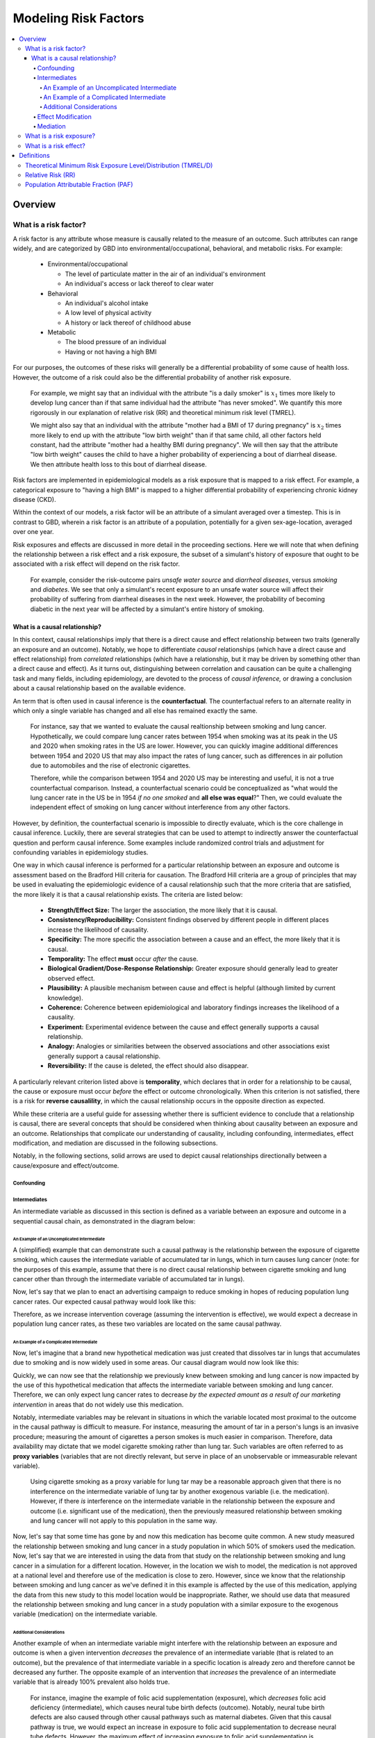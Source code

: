 .. _models_risk_factors:

=====================
Modeling Risk Factors
=====================

.. todo::

  Add description of what's in this document.

  Also see the following sections in :ref:`Modeling Causes <models_cause>`:

  * Learning objectives
  * Why do we want a document that describes each cause model?

  It looks like most of that content is generalizable to both risks and causes.
  Should we put similar sections in both documents, or pull them out into a more
  general document about designing Vivarium models?

  On the other hand, it looks like the following sections in :ref:`Modeling
  Causes <models_cause>` have details that are specific to causes, but should
  have analogues for risks in this document:

  * How is a cause model incorporated into a larger model?
  * What does a model document look like?

.. contents::
  :local:

Overview
--------

What is a risk factor?
++++++++++++++++++++++

.. todo::

  Update this section once this page has been filled in further.

.. todo::
  
  Separate this into "in the field of epi", "in GBD", and "in vivarium"

A risk factor is any attribute whose measure is causally related to the measure 
of an outcome. Such attributes can range widely, and are categorized by GBD into 
environmental/occupational, behavioral, and metabolic risks. For example:

  * Environmental/occupational

    * The level of particulate matter in the air of an individual's environment

    * An individual's access or lack thereof to clear water

  * Behavioral

    * An individual's alcohol intake

    * A low level of physical activity

    * A history or lack thereof of childhood abuse

  * Metabolic

    * The blood pressure of an individual

    * Having or not having a high BMI

For our purposes, the outcomes of these risks will generally be a differential 
probability of some cause of health loss. However, the outcome of a risk could 
also be the differential probability of another risk exposure.

  For example, we might say that an individual with the attribute "is a daily 
  smoker" is :math:`x_1` times more likely to develop lung cancer than if that same 
  individual had the attribute "has never smoked". We quantify this more 
  rigorously in our explanation of relative risk (RR) and theoretical minimum risk 
  level (TMREL).

  We might also say that an individual with the attribute "mother had a BMI of 17 
  during pregnancy" is :math:`x_2` times more likely to end up with the attribute "low 
  birth weight" than if that same child, all other factors held constant, had the 
  attribute "mother had a healthy BMI during pregnancy". We will then say that the 
  attribute "low birth weight" causes the child to have a higher probability of 
  experiencing a bout of diarrheal disease. We then attribute health loss to this 
  bout of diarrheal disease.

Risk factors are implemented in epidemiological models as a risk exposure
that is mapped to a risk effect. For example, a categorical exposure to "having 
a high BMI" is mapped to a higher differential probability of experiencing 
chronic kidney disease (CKD).

Within the context of our models, a risk factor will be an attribute of a 
simulant averaged over a timestep. This is in contrast to GBD, wherein a risk 
factor is an attribute of a population, potentially for a given sex-age-location, 
averaged over one year.

Risk exposures and effects are discussed in more detail in the proceeding 
sections. Here we will note that when defining the relationship between 
a risk effect and a risk exposure, the subset of a simulant's history 
of exposure that ought to be associated with a risk effect will depend on the 
risk factor. 

	For example, consider the risk-outcome pairs *unsafe water 
	source* and *diarrheal diseases*, versus *smoking* and *diabetes*. We see that 
	only a simulant's recent exposure to an unsafe water source will affect their 
	probability of suffering from diarrheal diseases in the next week. However, the 
	probability of becoming diabetic in the next year will be affected by a
	simulant's entire history of smoking.


What is a causal relationship?
^^^^^^^^^^^^^^^^^^^^^^^^^^^^^^

In this context, causal relationships imply that there is a direct cause and 
effect relationship between two traits (generally an exposure and an outcome). 
Notably, we hope to differentiate *causal* relationships (which have a direct 
cause and effect relationship) from *correlated* relationships (which have a 
relationship, but it may be driven by something other than a direct cause and 
effect). As it turns out, distinguishing between correlation and causation can 
be quite a challenging task and many fields, including epidemiology, are 
devoted to the process of *causal inference,* or drawing a conclusion about a 
causal relationship based on the available evidence.

An term that is often used in causal inference is the **counterfactual**. The 
counterfactual refers to an alternate reality in which only a single variable 
has changed and all else has remained exactly the same. 

  For instance, say that we wanted to evaluate the causal realtionship between 
  smoking and lung cancer. Hypothetically, we could compare lung cancer rates 
  between 1954 when smoking was at its peak in the US and 2020 when smoking 
  rates in the US are lower. However, you can quickly imagine additional 
  differences between 1954 and 2020 US that may also impact the rates of lung 
  cancer, such as differences in air pollution due to automobiles and the rise 
  of electronic cigarettes. 

  Therefore, while the comparison between 1954 and 2020 US may be interesting 
  and useful, it is not a true counterfactual comparison. Instead, a 
  counterfactual scenario could be conceptualized as "what would the lung 
  cancer rate in the US be in 1954 *if no one smoked* and **all else was equal**?" 
  Then, we could evaluate the independent effect of smoking on lung cancer
  without interference from any other factors.

However, by definition, the counterfactual scenario is impossible to directly 
evaluate, which is the core challenge in causal inference. Luckily, there are 
several strategies that can be used to attempt to indirectly answer the 
counterfactual question and perform causal inference. Some examples include
randomized control trials and adjustment for confounding variables in 
epidemiology studies.

One way in which causal inference is performed for a particular relationship 
between an exposure and outcome is assessment based on the Bradford Hill 
criteria for causation. The Bradford Hill criteria are a group of principles 
that may be used in evaluating the epidemiologic evidence of a causal 
relationship such that the more criteria that are satisfied, the more likely 
it is that a causal relationship exists. The criteria are listed below:

  - **Strength/Effect Size:** The larger the association, the more likely 
    that it is causal.
  - **Consistency/Reproducibility:** Consistent findings observed by different 
    people in different places increase the likelihood of causality.
  - **Specificity:** The more specific the association between a cause and an 
    effect, the more likely that it is causal.
  - **Temporality:** The effect **must** occur *after* the cause.
  - **Biological Gradient/Dose-Response Relationship:** Greater exposure should 
    generally lead to greater observed effect.
  - **Plausibility:** A plausible mechanism between cause and effect is helpful 
    (although limited by current knowledge).
  - **Coherence:** Coherence between epidemiological and laboratory findings 
    increases the likelihood of a causality.
  - **Experiment:** Experimental evidence between the cause and effect generally 
    supports a causal relationship.
  - **Analogy:** Analogies or similarities between the observed associations and 
    other associations exist generally support a causal relationship.
  - **Reversibility:** If the cause is deleted, the effect should also disappear.

A particularly relevant criterion listed above is **temporality**, which 
declares that in order for a relationship to be causal, the cause or exposure 
must occur *before* the effect or outcome chronologically. When this criterion 
is not satisfied, there is a risk for **reverse causalility**, in which the 
causal relationship occurs in the opposite direction as expected.

While these criteria are a useful guide for assessing whether there is 
sufficient evidence to conclude that a relationship is causal, there are 
several concepts that should be considered when thinking about causality 
between an  exposure and an outcome. Relationships that complicate our 
understanding of causality, including confounding, intermediates, effect 
modification, and mediation are discussed in the following subsections.

Notably, in the following sections, solid arrows are used to depict causal 
relationships directionally between a cause/exposure and effect/outcome. 

.. todo::

  Discuss counterfactual analysis as performed in our assessment of interventions.

  Discuss criteria (sim science and GBD) for modeling a risk outcome pair

Confounding
""""""""""""

Intermediates
"""""""""""""

An intermediate variable as discussed in this section is defined as a variable 
between an exposure and outcome in a sequential causal chain, as demonstrated 
in the diagram below:

.. image:: basic_int_diagram.svg

An Example of an Uncomplicated Intermediate
*******************************************

A (simplified) example that can demonstrate such a causal pathway is the 
relationship between the exposure of cigarette smoking, which causes the intermediate variable of accumulated tar in lungs, which in 
turn causes lung cancer (note: for the purposes of this 
example, assume that there is no direct causal relationship between cigarette 
smoking and lung cancer other than through the intermediate variable of 
accumulated tar in lungs).

.. image:: smoking_intermediate_example.svg

Now, let's say that we plan to enact an advertising campaign to reduce smoking 
in hopes of reducing population lung cancer rates. Our expected causal pathway 
would look like this:

.. image:: smoking_intervention_example.svg

Therefore, as we increase intervention coverage (assuming the intervention is effective), we would expect a decrease in 
population lung cancer rates, as these two variables are located on the same 
causal pathway. 

An Example of a Complicated Intermediate
****************************************

Now, let's imagine that a brand new hypothetical medication was just 
created that dissolves tar in lungs that accumulates due to smoking and is now 
widely used in some areas. Our causal diagram would now look like this:

.. image:: medication_example.svg

Quickly, we can now see that the relationship we previously knew between 
smoking and lung cancer is now impacted by the use of this hypothetical 
medication that affects the intermediate variable between smoking and lung 
cancer. Therefore, we can only expect lung cancer rates to decrease *by 
the expected amount as a result of our marketing intervention* in areas 
that do not widely use this medication.

Notably, intermediate variables may be relevant in situations in which the 
variable located most proximal to the outcome in the causal pathway is 
difficult to measure. For instance, measuring the amount of tar in a person's 
lungs is an invasive procedure; measuring the amount of cigarettes a person 
smokes is much easier in comparison. Therefore, data availability may dictate 
that we model cigarette smoking rather than lung tar. Such variables are often 
referred to as **proxy variables** (variables that are not directly relevant, 
but serve in place of an unobservable or immeasurable relevant variable).

  Using cigarette smoking as a proxy variable for lung tar may be a reasonable 
  approach given that there is no interference on the intermediate variable of 
  lung tar by another exogenous variable (i.e. the medication). However, if 
  there *is* interference on the intermediate variable in the relationship 
  between the exposure and outcome (i.e. significant use of the medication), 
  then the previously measured relationship between smoking and lung cancer 
  will not apply to this population in the same way.

Now, let's say that some time has gone by and now this medication has become 
quite common. A new study measured the relationship between smoking and lung 
cancer in a study population in which 50% of smokers used the medication. Now, 
let's say that we are interested in using the data from that study on the 
relationship between smoking and lung cancer in a simulation for a different 
location. However, in the location we wish to model, the medication is not 
approved at a national level and therefore use of the medication is close to 
zero. However, since we know that the relationship between smoking and lung 
cancer as we've defined it in this example is affected by the use of this 
medication, applying the data from this new study to this model location would 
be inappropriate. Rather, we should use data that measured the relationship 
between smoking and lung cancer in a study population with a similar exposure 
to the exogenous variable (medication) on the intermediate variable.

Additional Considerations
*************************

Another example of when an intermediate variable might interfere with the 
relationship between an exposure and outcome is when a given intervention 
*decreases* the prevalence of an intermediate variable (that is related to an 
outcome), but the prevalence of that intermediate variable in a specific 
location is already zero and therefore cannot be decreased any further. The 
opposite example of an intervention that *increases* the prevalence of an 
intermediate variable that is already 100% prevalent also holds true.

	For instance, imagine the example of folic acid supplementation 
	(exposure), which *decreases* folic acid deficiency (intermediate), which
	causes neural tube birth defects (outcome). Notably, neural tube birth 
	defects are also caused through other causal pathways such as maternal diabetes. 
	Given that this causal pathway is true, we would expect an increase in 
	exposure to folic acid supplementation to decrease neural tube defects. 
	However, the maximum effect of increasing exposure to folic acid 
	supplementation is dependent on the prevalence of the intermediary, folic acid deficiency, in 
	the population. Notably, if folic acid deficiency is zero,
	increasing folic acid supplementation exposure will also be zero.

The impact of interference by intermediate variables between a given exposure 
and outcome should be carefully considered when designing simulation models. 
Particularly, special consideration should be given to how a relationship 
between an exposure and outcome may differ in various populations based on the 
differing levels of the intermediate variables.

Notably, when the exact mechanism that drives the effect of an exposure on an 
outcome is not well understood, it is possible that there may be *unknown* or 
*unmeasured* intermediate variables on the causal pathway between the exposure 
and outcome. In this case, it is important to carefully consider the 
*generalizability* of data sources that measure the relationship between the 
exposure and outcome to the model population to which it will be applied; or 
in other words, consider key similarities and differences between between the 
study and model populations that may or may not cause the study data to 
accurately reflect the situation in the model population. Additionally, 
limitations of the model should be noted when appropriate.

Effect Modification
"""""""""""""""""""

Mediation
"""""""""

What is a risk exposure?
++++++++++++++++++++++++

What is a risk effect?
++++++++++++++++++++++

Definitions
-----------

Theoretical Minimum Risk Exposure Level/Distribution (TMREL/D)
++++++++++++++++++++++++++++++++++++++++++++++++++++++++++++++

Relative Risk (RR)
++++++++++++++++++

Population Attributable Fraction (PAF)
++++++++++++++++++++++++++++++++++++++
